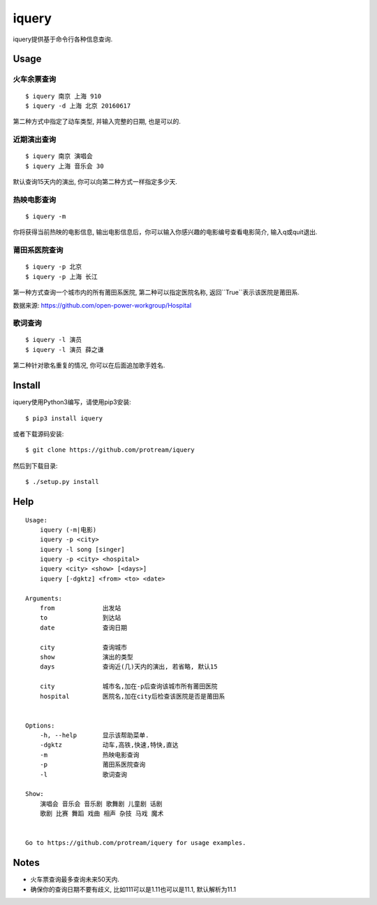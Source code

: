 iquery
===========================================================

iquery提供基于命令行各种信息查询.

.. image:: http://7xqdxb.com1.z0.glb.clouddn.com/iquery.gif

Usage
-----

火车余票查询
````````

::

    $ iquery 南京 上海 910
    $ iquery -d 上海 北京 20160617


第二种方式中指定了动车类型, 并输入完整的日期, 也是可以的.

近期演出查询
````````

::

    $ iquery 南京 演唱会
    $ iquery 上海 音乐会 30

默认查询15天内的演出, 你可以向第二种方式一样指定多少天.

热映电影查询
````````

::

    $ iquery -m

你将获得当前热映的电影信息, 输出电影信息后，你可以输入你感兴趣的电影编号查看电影简介, 输入q或quit退出.


莆田系医院查询
``````````````

::

    $ iquery -p 北京
    $ iquery -p 上海 长江

第一种方式查询一个城市内的所有莆田系医院, 第二种可以指定医院名称, 返回``True``表示该医院是莆田系.

数据来源: https://github.com/open-power-workgroup/Hospital

歌词查询
````````

::

    $ iquery -l 演员
    $ iquery -l 演员 薛之谦

第二种针对歌名重复的情况, 你可以在后面追加歌手姓名.

Install
-------

iquery使用Python3编写，请使用pip3安装:

::

    $ pip3 install iquery

或者下载源码安装:

::

    $ git clone https://github.com/protream/iquery

然后到下载目录:

::

    $ ./setup.py install

Help
----

::

    Usage:
        iquery (-m|电影)
        iquery -p <city>
        iquery -l song [singer]
        iquery -p <city> <hospital>
        iquery <city> <show> [<days>]
        iquery [-dgktz] <from> <to> <date>

    Arguments:
        from             出发站
        to               到达站
        date             查询日期

        city             查询城市
        show             演出的类型
        days             查询近(几)天内的演出, 若省略, 默认15

        city             城市名,加在-p后查询该城市所有莆田医院
        hospital         医院名,加在city后检查该医院是否是莆田系


    Options:
        -h, --help       显示该帮助菜单.
        -dgktz           动车,高铁,快速,特快,直达
        -m               热映电影查询
        -p               莆田系医院查询
        -l               歌词查询

    Show:
        演唱会 音乐会 音乐剧 歌舞剧 儿童剧 话剧
        歌剧 比赛 舞蹈 戏曲 相声 杂技 马戏 魔术


    Go to https://github.com/protream/iquery for usage examples.

Notes
-----

- 火车票查询最多查询未来50天内.

- 确保你的查询日期不要有歧义, 比如111可以是1.11也可以是11.1, 默认解析为11.1
